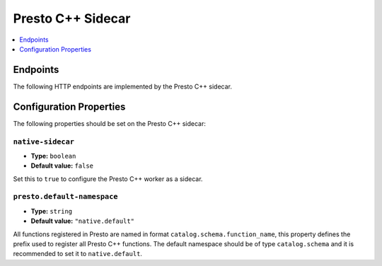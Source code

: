 ===================
Presto C++ Sidecar
===================

.. contents::
    :local:
    :backlinks: none
    :depth: 1

Endpoints
---------

The following HTTP endpoints are implemented by the Presto C++ sidecar.

.. function:: GET /v1/properties/session

   Returns a list of system session properties supported by the Presto C++
   worker. Each session property is serialized to JSON in format
   ``SessionPropertyMetadata``.

.. function:: GET /v1/functions

   Returns a list of function metadata for all functions registered in the
   Presto C++ worker. Each function's metadata is serialized to JSON in
   format ``JsonBasedUdfFunctionMetadata``.

.. function:: GET /v1/functions/{catalog}

   Returns a list of function metadata for all functions registered in the
   Presto C++ worker that belong to the specified catalog. Each function's
   metadata is serialized to JSON in format ``JsonBasedUdfFunctionMetadata``.
   This endpoint allows filtering functions by catalog to support namespace
   separation.

.. function:: POST /v1/velox/plan

   Converts a Presto plan fragment to its corresponding Velox plan and
   validates the Velox plan. Returns any errors encountered during plan
   conversion.

Configuration Properties
------------------------

The following properties should be set on the Presto C++ sidecar:

``native-sidecar``
^^^^^^^^^^^^^^^^^^^

* **Type:** ``boolean``
* **Default value:** ``false``

Set this to ``true`` to configure the Presto C++ worker as a sidecar.

``presto.default-namespace``
^^^^^^^^^^^^^^^^^^^^^^^^^^^^^

* **Type:** ``string``
* **Default value:** ``"native.default"``

All functions registered in Presto are named in format ``catalog.schema.function_name``,
this property defines the prefix used to register all Presto C++ functions.
The default namespace should be of type ``catalog.schema`` and it is
recommended to set it to ``native.default``.
